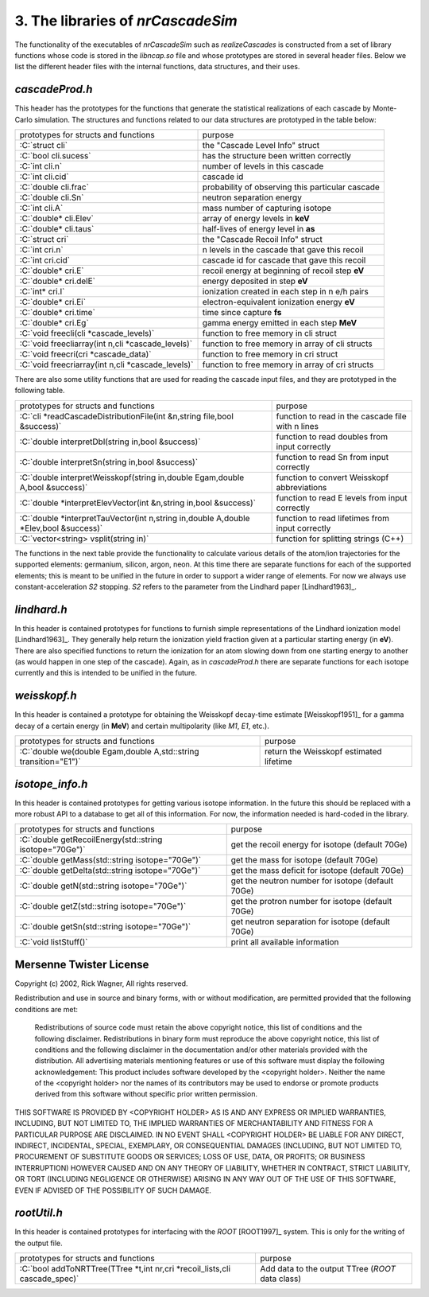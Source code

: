 ========================================
3. The libraries of *nrCascadeSim*
========================================

The functionality of the executables of *nrCascadeSim* such as `realizeCascades` is constructed
from a set of library functions whose code is stored in the `libncap.so` file and whose prototypes
are stored in several header files. Below we list the different header files with the internal
functions, data structures, and their uses. 

---------------
`cascadeProd.h`
---------------

This header has the prototypes for the functions that generate the statistical realizations of
each cascade by Monte-Carlo simulation. The structures and functions related to our data
structures are prototyped in the table below:

.. role:: C(code)
   :language: C
   :class: highlight

+-------------------------------------------------------------+---------------------------------------------------+
| prototypes for structs and functions                        |   purpose                                         |
+-------------------------------------------------------------+---------------------------------------------------+
|  :C:`struct cli`                                            |  the "Cascade Level Info" struct                  |
+-------------------------------------------------------------+---------------------------------------------------+
|  :C:`bool cli.sucess`                                       |  has the structure been written correctly         |
+-------------------------------------------------------------+---------------------------------------------------+
|  :C:`int cli.n`                                             |  number of levels in this cascade                 |
+-------------------------------------------------------------+---------------------------------------------------+
|  :C:`int cli.cid`                                           |  cascade id                                       |
+-------------------------------------------------------------+---------------------------------------------------+
|  :C:`double cli.frac`                                       |  probability of observing this particular cascade |
+-------------------------------------------------------------+---------------------------------------------------+
|  :C:`double cli.Sn`                                         |  neutron separation energy                        |
+-------------------------------------------------------------+---------------------------------------------------+
|  :C:`int cli.A`                                             |  mass number of capturing isotope                 |
+-------------------------------------------------------------+---------------------------------------------------+
|  :C:`double* cli.Elev`                                      |  array of energy levels in **keV**                |
+-------------------------------------------------------------+---------------------------------------------------+
|  :C:`double* cli.taus`                                      |  half-lives of energy level in **as**             |
+-------------------------------------------------------------+---------------------------------------------------+
|  :C:`struct cri`                                            |  the "Cascade Recoil Info" struct                 |
+-------------------------------------------------------------+---------------------------------------------------+
|  :C:`int cri.n`                                             |  n levels in the cascade that gave this recoil    |
+-------------------------------------------------------------+---------------------------------------------------+
|  :C:`int cri.cid`                                           |  cascade id for cascade that gave this recoil     |
+-------------------------------------------------------------+---------------------------------------------------+
|  :C:`double* cri.E`                                         |  recoil energy at beginning of recoil step **eV** |
+-------------------------------------------------------------+---------------------------------------------------+
|  :C:`double* cri.delE`                                      |  energy deposited in step **eV**                  |
+-------------------------------------------------------------+---------------------------------------------------+
|  :C:`int* cri.I`                                            |  ionization created in each step in n e/h pairs   |
+-------------------------------------------------------------+---------------------------------------------------+
|  :C:`double* cri.Ei`                                        |  electron-equivalent ionization energy **eV**     |
+-------------------------------------------------------------+---------------------------------------------------+
|  :C:`double* cri.time`                                      |  time since capture **fs**                        |
+-------------------------------------------------------------+---------------------------------------------------+
|  :C:`double* cri.Eg`                                        |  gamma energy emitted in each step **MeV**        |
+-------------------------------------------------------------+---------------------------------------------------+
|  :C:`void freecli(cli *cascade_levels)`                     |  function to free memory in cli struct            |
+-------------------------------------------------------------+---------------------------------------------------+
|  :C:`void freecliarray(int n,cli *cascade_levels)`          |  function to free memory in array of cli structs  |
+-------------------------------------------------------------+---------------------------------------------------+
|  :C:`void freecri(cri *cascade_data)`                       |  function  to free memory in cri struct           |
+-------------------------------------------------------------+---------------------------------------------------+
|  :C:`void freecriarray(int n,cli *cascade_levels)`          |  function to free memory in array of cri structs  |
+-------------------------------------------------------------+---------------------------------------------------+

There are also some utility functions that are used for reading the cascade input files, and they
are prototyped in the following table. 

.. role:: C(code)
   :language: C
   :class: highlight

+----------------------------------------------------------------------------------------+---------------------------------------------------+
| prototypes for structs and functions                                                   |   purpose                                         |
+----------------------------------------------------------------------------------------+---------------------------------------------------+
|  :C:`cli *readCascadeDistributionFile(int &n,string file,bool &success)`               |  function to read in the cascade file with n lines|
+----------------------------------------------------------------------------------------+---------------------------------------------------+
|  :C:`double interpretDbl(string in,bool &success)`                                     |   function to read doubles from input correctly   |
+----------------------------------------------------------------------------------------+---------------------------------------------------+
|  :C:`double interpretSn(string in,bool &success)`                                      |   function to read Sn from input correctly        |
+----------------------------------------------------------------------------------------+---------------------------------------------------+
|  :C:`double interpretWeisskopf(string in,double Egam,double A,bool &success)`          |   function to convert Weisskopf abbreviations     |
+----------------------------------------------------------------------------------------+---------------------------------------------------+
|  :C:`double *interpretElevVector(int &n,string in,bool &success)`                      |   function to read E levels from input correctly  |
+----------------------------------------------------------------------------------------+---------------------------------------------------+
|  :C:`double *interpretTauVector(int n,string in,double A,double *Elev,bool &success)`  |   function to read lifetimes from input correctly |
+----------------------------------------------------------------------------------------+---------------------------------------------------+
|  :C:`vector<string> vsplit(string in)`                                                 |   function for splitting strings (C++)            |
+----------------------------------------------------------------------------------------+---------------------------------------------------+

The functions in the next table provide the functionality to calculate various details of the
atom/ion trajectories for the supported elements: germanium, silicon, argon, neon. At this time
there are separate functions for each of the supported elements; this is meant to be unified in
the future in order to support a wider range of elements. For now we always use
constant-acceleration `S2` stopping. `S2` refers to the parameter from the Lindhard paper [Lindhard1963]_. 

.. role:: C(code)
   :language: C
   :class: highlight

+------------------------------------------------------------------------------------------------------------------+---------------------------------------------------+
| prototypes for structs and functions                                                                             |   purpose                                         |
+------------------------------------------------------------------------------------------------------------------+---------------------------------------------------+
|  :C:`cri *Cascade(int n,int cid,double Sn,int nlev,double *Elev, double *taus, double A, mt19937 *mtrand)`  |  func. for realizing cascades (Si,Ge only for now)|
+------------------------------------------------------------------------------------------------------------------+---------------------------------------------------+
|  :C:`cri *geCascade(int n,int cid,double Sn,int nlev,double *Elev, double *taus, double A, mt19937 *mtrand)`|  germanium func. for realizing cascades           |
+------------------------------------------------------------------------------------------------------------------+---------------------------------------------------+
|  :C:`double geDecay(double v, double M, double Egam, mt19937 *rand)`                                              |  germanium func. energy after mid-stop decay      |
+------------------------------------------------------------------------------------------------------------------+---------------------------------------------------+
|  :C:`double *geStop(double E, double M, double tau, mt19937 *rand)`                                               |  germanium func. velocity at random stopping time |
+------------------------------------------------------------------------------------------------------------------+---------------------------------------------------+
|  :C:`double rgeS2(double E, double M, double t)`                                                                 |  germanium func. returning distance after time t  |
+------------------------------------------------------------------------------------------------------------------+---------------------------------------------------+
|  :C:`double vgeS2(double E, double M, double t)`                                                                 |  germanium func. returning velocity after time t  |
+------------------------------------------------------------------------------------------------------------------+---------------------------------------------------+
|  :C:`double vgeS2func(double *x,double *par)`                                                                    |  germanium func. velocity as function of time (x) |
+------------------------------------------------------------------------------------------------------------------+---------------------------------------------------+
|  :C:`cri *siCascade(int n,int cid,double Sn,int nlev,double *Elev, double *taus, double A, mt19937 *mtrand)`|  silicon func. for realizing cascades             |
+------------------------------------------------------------------------------------------------------------------+---------------------------------------------------+
|  :C:`double siDecay(double v, double M, double Egam, mt19937 *rand)`                                        |  silicon func. energy after mid-stop decay        |
+------------------------------------------------------------------------------------------------------------------+---------------------------------------------------+
|  :C:`double *siStop(double E, double M, double tau, mt19937 *rand)`                                         |  silicon func. velocity at random stopping time   |
+------------------------------------------------------------------------------------------------------------------+---------------------------------------------------+
|  :C:`double rsiS2(double E, double M, double t)`                                                                 |  silicon func. returning distance after time t    |
+------------------------------------------------------------------------------------------------------------------+---------------------------------------------------+
|  :C:`double vsiS2(double E, double M, double t)`                                                                 |  silicon func. returning velocity after time t    |
+------------------------------------------------------------------------------------------------------------------+---------------------------------------------------+
|  :C:`double vsiS2func(double *x,double *par)`                                                                    |  silicon func. velocity as function of time (x)   |
+------------------------------------------------------------------------------------------------------------------+---------------------------------------------------+
|  :C:`cri *arCascade(int n,int cid,double Sn,int nlev,double *Elev, double *taus, double A, mt19937 *mtrand)`|  argon func. for realizing cascades               |
+------------------------------------------------------------------------------------------------------------------+---------------------------------------------------+
|  :C:`double arDecay(double v, double M, double Egam, mt19937 *rand)`                                        |  argon func. energy after mid-stop decay          |
+------------------------------------------------------------------------------------------------------------------+---------------------------------------------------+
|  :C:`double *arStop(double E, double M, double tau, mt19937 *rand)`                                         |  argon func. velocity at random stopping time     |
+------------------------------------------------------------------------------------------------------------------+---------------------------------------------------+
|  :C:`double rarS2(double E, double M, double t)`                                                                 |  argon func. returning distance after time t      |
+------------------------------------------------------------------------------------------------------------------+---------------------------------------------------+
|  :C:`double varS2(double E, double M, double t)`                                                                 |  argon func. returning velocity after time t      |
+------------------------------------------------------------------------------------------------------------------+---------------------------------------------------+
|  :C:`double varS2func(double *x,double *par)`                                                                    |  argon func. velocity as function of time (x)     |
+------------------------------------------------------------------------------------------------------------------+---------------------------------------------------+
|  :C:`cri *neCascade(int n,int cid,double Sn, int nlev, double *Elev, double *taus, double A, std::19937 *mtrand)`|  neon func. for realizing cascades                |
+------------------------------------------------------------------------------------------------------------------+---------------------------------------------------+
|  :C:`double neDecay(double v, double M, double Egam, std::19937 *rand)`                                          |  neon func. energy after mid-stop decay           |
+------------------------------------------------------------------------------------------------------------------+---------------------------------------------------+
|  :C:`double *neStop(double E, double M, double tau, std:19937 *rand)`                                            |  neon func. velocity at random stopping time      |
+------------------------------------------------------------------------------------------------------------------+---------------------------------------------------+
|  :C:`double rneS2(double E, double M, double t)`                                                                 |  neon func. returning distance after time t       |
+------------------------------------------------------------------------------------------------------------------+---------------------------------------------------+
|  :C:`double vneS2(double E, double M, double t)`                                                                 |  neon func. returning velocity after time t       |
+------------------------------------------------------------------------------------------------------------------+---------------------------------------------------+
|  :C:`double vneS2func(double *x,double *par)`                                                                    |  neon func. velocity as function of time (x)      |
+------------------------------------------------------------------------------------------------------------------+---------------------------------------------------+


---------------
`lindhard.h`
---------------

In this header is contained prototypes for functions to furnish simple representations of the
Lindhard ionization model [Lindhard1963]_. They generally help return the ionization yield fraction given at
a particular starting energy (in **eV**). There are also specified functions to return the
ionization for an atom slowing down from one starting energy to another (as would happen in one
step of the cascade). Again, as in `cascadeProd.h` there are separate functions for each isotope
currently and this is intended to be unified in the future.   

.. role:: C(code)
   :language: C
   :class: highlight

+----------------------------------------------------------------------------------------+---------------------------------------------------+
| prototypes for structs and functions                                                   |   purpose                                         |
+----------------------------------------------------------------------------------------+---------------------------------------------------+
|  :C:`double lindhard(double *x, double *par)`                                          |  generic lindhard function (**do not use**)       |
+----------------------------------------------------------------------------------------+---------------------------------------------------+
|  :C:`double lindhard_ge_k(double *x, double *par)`                                     |  germanium Lindhard yield for energy x[0]         |
+----------------------------------------------------------------------------------------+---------------------------------------------------+
|  :C:`double *geIonizationInRange_k(double E0,double E1,double k,std::19937 *rand)`     |  germanium Lindhard ionization in an energy range |
+----------------------------------------------------------------------------------------+---------------------------------------------------+
|  :C:`double lindhard_si_k(double *x, double *par)`                                     |  silicon Lindhard yield for energy x[0]           |
+----------------------------------------------------------------------------------------+---------------------------------------------------+
|  :C:`double *siIonizationInRange_k(double E0,double E1,double k,mt19937 *rand)`   |  silicon Lindhard ionization in an energy range   |
+----------------------------------------------------------------------------------------+---------------------------------------------------+
|  :C:`double lindhard_ar_k(double *x, double *par)`                                     |  argon Lindhard yield for energy x[0]             |
+----------------------------------------------------------------------------------------+---------------------------------------------------+
|  :C:`double *arIonizationInRange_k(double E0,double E1,double k,mt19937 *rand)`   |  argon Lindhard ionization in an energy range     |
+----------------------------------------------------------------------------------------+---------------------------------------------------+
|  :C:`double lindhard_ne_k(double *x, double *par)`                                     |  neon Lindhard yield for energy x[0]              |
+----------------------------------------------------------------------------------------+---------------------------------------------------+
|  :C:`double *neIonizationInRange_k(double E0,double E1,double k,mt19937 *rand)`   |  neon Lindhard ionization in an energy range      |
+----------------------------------------------------------------------------------------+---------------------------------------------------+

---------------
`weisskopf.h`
---------------

In this header is contained a prototype for obtaining the Weisskopf decay-time estimate [Weisskopf1951]_ for
a gamma decay of a certain energy (in **MeV**) and certain multipolarity (like `M1`, `E1`, etc.).

.. role:: C(code)
   :language: C
   :class: highlight

+----------------------------------------------------------------------------------------+---------------------------------------------------+
| prototypes for structs and functions                                                   |   purpose                                         |
+----------------------------------------------------------------------------------------+---------------------------------------------------+
|  :C:`double we(double Egam,double A,std::string transition="E1")`                      |  return the Weisskopf estimated lifetime          |
+----------------------------------------------------------------------------------------+---------------------------------------------------+

---------------
`isotope_info.h`
---------------

In this header is contained prototypes for getting various isotope information. In the future this
should be replaced with a more robust API to a database to get all of this information. For now,
the information needed is hard-coded in the library. 

.. role:: C(code)
   :language: C
   :class: highlight

+----------------------------------------------------------------------------------------+---------------------------------------------------+
| prototypes for structs and functions                                                   |   purpose                                         |
+----------------------------------------------------------------------------------------+---------------------------------------------------+
|  :C:`double getRecoilEnergy(std::string isotope="70Ge")`                               |  get the recoil energy for isotope (default 70Ge) |
+----------------------------------------------------------------------------------------+---------------------------------------------------+
|  :C:`double getMass(std::string isotope="70Ge")`                                       |  get the mass for isotope (default 70Ge)          |
+----------------------------------------------------------------------------------------+---------------------------------------------------+
|  :C:`double getDelta(std::string isotope="70Ge")`                                      |  get the mass deficit for isotope (default 70Ge)  |
+----------------------------------------------------------------------------------------+---------------------------------------------------+
|  :C:`double getN(std::string isotope="70Ge")`                                          |  get the neutron number for isotope (default 70Ge)|
+----------------------------------------------------------------------------------------+---------------------------------------------------+
|  :C:`double getZ(std::string isotope="70Ge")`                                          |  get the protron number for isotope (default 70Ge)|
+----------------------------------------------------------------------------------------+---------------------------------------------------+
|  :C:`double getSn(std::string isotope="70Ge")`                                         |  get neutron separation for isotope (default 70Ge)|
+----------------------------------------------------------------------------------------+---------------------------------------------------+
|  :C:`void listStuff()`                                                                 |  print all available information                  |
+----------------------------------------------------------------------------------------+---------------------------------------------------+

------------------------
Mersenne Twister License
------------------------

Copyright (c) 2002, Rick Wagner, All rights reserved.

Redistribution and use in source and binary forms, with or without modification, are permitted provided that the following conditions are met:

    Redistributions of source code must retain the above copyright notice, this list of conditions and the following disclaimer.
    Redistributions in binary form must reproduce the above copyright notice, this list of conditions and the following disclaimer in the documentation and/or other materials provided with the distribution.
    All advertising materials mentioning features or use of this software must display the following acknowledgement: This product includes software developed by the <copyright holder>.
    Neither the name of the <copyright holder> nor the names of its contributors may be used to endorse or promote products derived from this software without specific prior written permission.

THIS SOFTWARE IS PROVIDED BY <COPYRIGHT HOLDER> AS IS AND ANY EXPRESS OR IMPLIED WARRANTIES, INCLUDING, BUT NOT LIMITED TO, THE IMPLIED WARRANTIES OF MERCHANTABILITY AND FITNESS FOR A PARTICULAR PURPOSE ARE DISCLAIMED. IN NO EVENT SHALL <COPYRIGHT HOLDER> BE LIABLE FOR ANY DIRECT, INDIRECT, INCIDENTAL, SPECIAL, EXEMPLARY, OR CONSEQUENTIAL DAMAGES (INCLUDING, BUT NOT LIMITED TO, PROCUREMENT OF SUBSTITUTE GOODS OR SERVICES; LOSS OF USE, DATA, OR PROFITS; OR BUSINESS INTERRUPTION) HOWEVER CAUSED AND ON ANY THEORY OF LIABILITY, WHETHER IN CONTRACT, STRICT LIABILITY, OR TORT (INCLUDING NEGLIGENCE OR OTHERWISE) ARISING IN ANY WAY OUT OF THE USE OF THIS SOFTWARE, EVEN IF ADVISED OF THE POSSIBILITY OF SUCH DAMAGE. 

-------------------
`rootUtil.h`
-------------------

In this header is contained prototypes for interfacing with the `ROOT` [ROOT1997]_ system. This is only
for the  writing of the output file.  

.. role:: C(code)
   :language: C
   :class: highlight

+----------------------------------------------------------------------------------------+---------------------------------------------------+
| prototypes for structs and functions                                                   |   purpose                                         |
+----------------------------------------------------------------------------------------+---------------------------------------------------+
|  :C:`bool addToNRTTree(TTree *t,int nr,cri *recoil_lists,cli cascade_spec)`            |  Add data to the output TTree (`ROOT` data class) |
+----------------------------------------------------------------------------------------+---------------------------------------------------+
